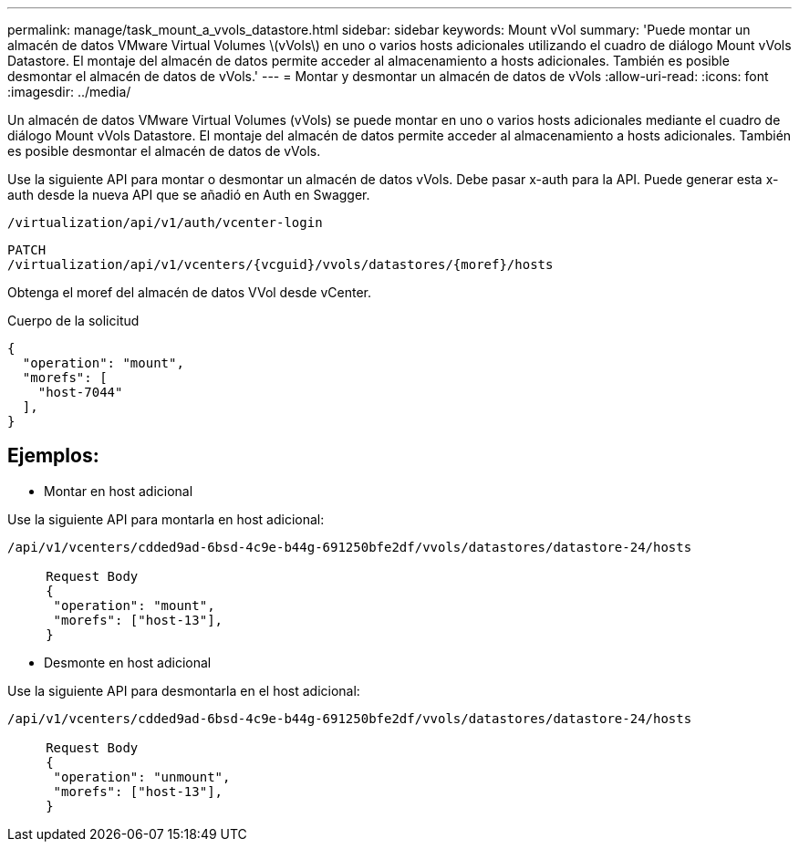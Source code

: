 ---
permalink: manage/task_mount_a_vvols_datastore.html 
sidebar: sidebar 
keywords: Mount vVol 
summary: 'Puede montar un almacén de datos VMware Virtual Volumes \(vVols\) en uno o varios hosts adicionales utilizando el cuadro de diálogo Mount vVols Datastore. El montaje del almacén de datos permite acceder al almacenamiento a hosts adicionales. También es posible desmontar el almacén de datos de vVols.' 
---
= Montar y desmontar un almacén de datos de vVols
:allow-uri-read: 
:icons: font
:imagesdir: ../media/


[role="lead"]
Un almacén de datos VMware Virtual Volumes (vVols) se puede montar en uno o varios hosts adicionales mediante el cuadro de diálogo Mount vVols Datastore. El montaje del almacén de datos permite acceder al almacenamiento a hosts adicionales. También es posible desmontar el almacén de datos de vVols.

Use la siguiente API para montar o desmontar un almacén de datos vVols.
Debe pasar x-auth para la API. Puede generar esta x-auth desde la nueva API que se añadió en Auth en Swagger.

[listing]
----
/virtualization/api/v1/auth/vcenter-login
----
[listing]
----
PATCH
/virtualization/api/v1/vcenters/{vcguid}/vvols/datastores/{moref}/hosts
----
Obtenga el moref del almacén de datos VVol desde vCenter.

Cuerpo de la solicitud

[listing]
----
{
  "operation": "mount",
  "morefs": [
    "host-7044"
  ],
}
----


== Ejemplos:

* Montar en host adicional


Use la siguiente API para montarla en host adicional:

[listing]
----
/api/v1/vcenters/cdded9ad-6bsd-4c9e-b44g-691250bfe2df/vvols/datastores/datastore-24/hosts

     Request Body
     {
      "operation": "mount",
      "morefs": ["host-13"],
     }
----
* Desmonte en host adicional


Use la siguiente API para desmontarla en el host adicional:

[listing]
----
/api/v1/vcenters/cdded9ad-6bsd-4c9e-b44g-691250bfe2df/vvols/datastores/datastore-24/hosts

     Request Body
     {
      "operation": "unmount",
      "morefs": ["host-13"],
     }
----